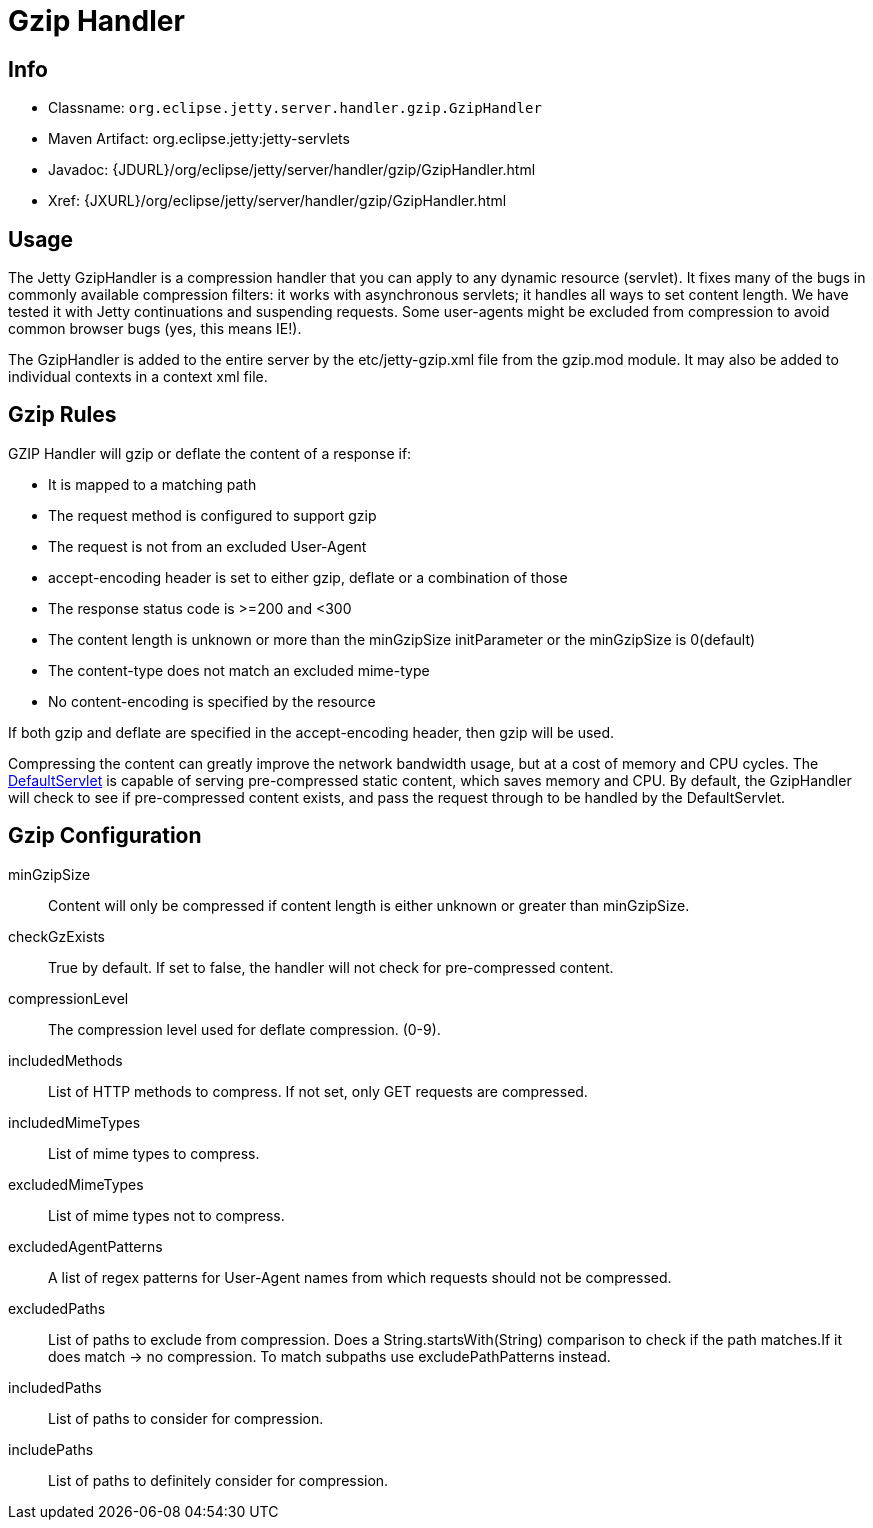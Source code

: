 //  ========================================================================
//  Copyright (c) 1995-2012 Mort Bay Consulting Pty. Ltd.
//  ========================================================================
//  All rights reserved. This program and the accompanying materials
//  are made available under the terms of the Eclipse Public License v1.0
//  and Apache License v2.0 which accompanies this distribution.
//
//      The Eclipse Public License is available at
//      http://www.eclipse.org/legal/epl-v10.html
//
//      The Apache License v2.0 is available at
//      http://www.opensource.org/licenses/apache2.0.php
//
//  You may elect to redistribute this code under either of these licenses.
//  ========================================================================

[[gzip-filter]]
= Gzip Handler

[[gzip-filter-metadata]]
== Info

* Classname: `org.eclipse.jetty.server.handler.gzip.GzipHandler`
* Maven Artifact: org.eclipse.jetty:jetty-servlets
* Javadoc:
{JDURL}/org/eclipse/jetty/server/handler/gzip/GzipHandler.html
* Xref: {JXURL}/org/eclipse/jetty/server/handler/gzip/GzipHandler.html

[[gzip-filter-usage]]
== Usage

The Jetty GzipHandler is a compression handler that you can apply to any
dynamic resource (servlet). It fixes many of the bugs in commonly
available compression filters: it works with asynchronous servlets; it
handles all ways to set content length. We have tested it with Jetty
continuations and suspending requests. Some user-agents might be
excluded from compression to avoid common browser bugs (yes, this means
IE!).

The GzipHandler is added to the entire server by the etc/jetty-gzip.xml
file from the gzip.mod module. It may also be added to individual
contexts in a context xml file.

[[gzip-filter-rules]]
== Gzip Rules

GZIP Handler will gzip or deflate the content of a response if:

* It is mapped to a matching path
* The request method is configured to support gzip
* The request is not from an excluded User-Agent
* accept-encoding header is set to either gzip, deflate or a combination
of those
* The response status code is >=200 and <300
* The content length is unknown or more than the minGzipSize
initParameter or the minGzipSize is 0(default)
* The content-type does not match an excluded mime-type
* No content-encoding is specified by the resource

If both gzip and deflate are specified in the accept-encoding header,
then gzip will be used.

Compressing the content can greatly improve the network bandwidth usage,
but at a cost of memory and CPU cycles. The
link:#default-servlet[DefaultServlet] is capable of serving
pre-compressed static content, which saves memory and CPU. By default,
the GzipHandler will check to see if pre-compressed content exists, and
pass the request through to be handled by the DefaultServlet.

[[gzip-filter-init]]
== Gzip Configuration

minGzipSize::
  Content will only be compressed if content length is either unknown or
  greater than minGzipSize.
checkGzExists::
  True by default. If set to false, the handler will not check for
  pre-compressed content.
compressionLevel::
  The compression level used for deflate compression. (0-9).
includedMethods::
  List of HTTP methods to compress. If not set, only GET requests are
  compressed.
includedMimeTypes::
  List of mime types to compress.
excludedMimeTypes::
  List of mime types not to compress.
excludedAgentPatterns::
  A list of regex patterns for User-Agent names from which requests
  should not be compressed.
excludedPaths::
  List of paths to exclude from compression. Does a
  String.startsWith(String) comparison to check if the path matches.If
  it does match -> no compression. To match subpaths use
  excludePathPatterns instead.
includedPaths::
  List of paths to consider for compression.
includePaths::
  List of paths to definitely consider for compression.
